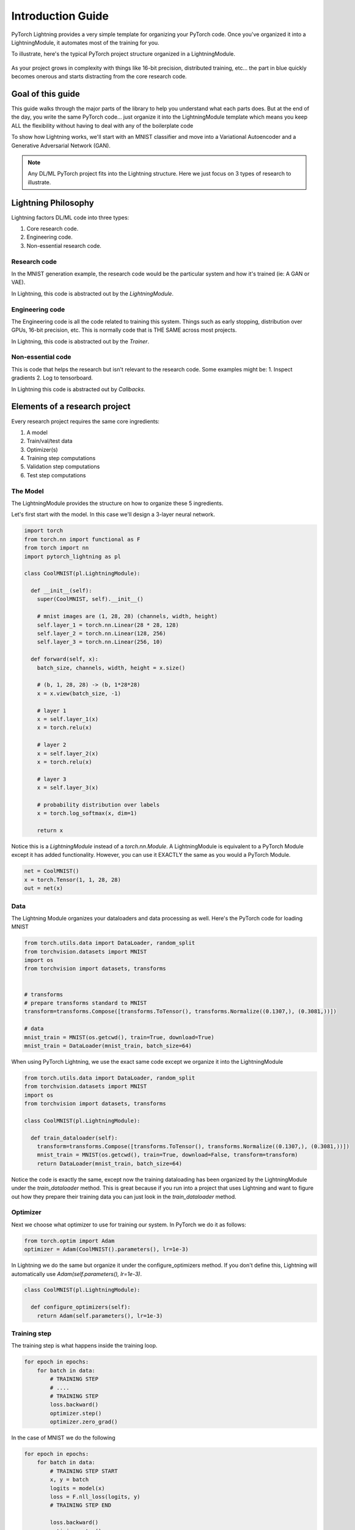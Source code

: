 Introduction Guide
==================
PyTorch Lightning provides a very simple template for organizing your PyTorch code. Once
you've organized it into a LightningModule, it automates most of the training for you.

To illustrate, here's the typical PyTorch project structure organized in a LightningModule.

.. figure:: /_images/mnist_imgs/pt_to_pl.jpg
   :alt: Convert from PyTorch to Lightning

As your project grows in complexity with things like 16-bit precision, distributed training, etc... the part in blue
quickly becomes onerous and starts distracting from the core research code.

Goal of this guide
------------------
This guide walks through the major parts of the library to help you understand
what each parts does. But at the end of the day, you write the same PyTorch code... just organize it
into the LightningModule template which means you keep ALL the flexibility without having to deal with
any of the boilerplate code

To show how Lightning works, we'll start with an MNIST classifier and move into
a Variational Autoencoder and a Generative Adversarial Network (GAN).

.. note:: Any DL/ML PyTorch project fits into the Lightning structure. Here we just focus on 3 types
    of research to illustrate.

Lightning Philosophy
--------------------
Lightning factors DL/ML code into three types:

1. Core research code.
2. Engineering code.
3. Non-essential research code.

Research code
^^^^^^^^^^^^^
In the MNIST generation example, the research code would be the particular system and how it's trained (ie: A GAN or VAE).

In Lightning, this code is abstracted out by the `LightningModule`.

Engineering code
^^^^^^^^^^^^^^^^

The Engineering code is all the code related to training this system. Things such as early stopping, distribution
over GPUs, 16-bit precision, etc. This is normally code that is THE SAME across most projects.

In Lightning, this code is abstracted out by the `Trainer`.

Non-essential code
^^^^^^^^^^^^^^^^^^
This is code that helps the research but isn't relevant to the research code. Some examples might be:
1. Inspect gradients
2. Log to tensorboard.

In Lightning this code is abstracted out by `Callbacks`.

Elements of a research project
------------------------------
Every research project requires the same core ingredients:

1. A model
2. Train/val/test data
3. Optimizer(s)
4. Training step computations
5. Validation step computations
6. Test step computations


The Model
^^^^^^^^^
The LightningModule provides the structure on how to organize these 5 ingredients.

Let's first start with the model. In this case we'll design
a 3-layer neural network.

.. code-block:: default

    import torch
    from torch.nn import functional as F
    from torch import nn
    import pytorch_lightning as pl

    class CoolMNIST(pl.LightningModule):

      def __init__(self):
        super(CoolMNIST, self).__init__()

        # mnist images are (1, 28, 28) (channels, width, height)
        self.layer_1 = torch.nn.Linear(28 * 28, 128)
        self.layer_2 = torch.nn.Linear(128, 256)
        self.layer_3 = torch.nn.Linear(256, 10)

      def forward(self, x):
        batch_size, channels, width, height = x.size()

        # (b, 1, 28, 28) -> (b, 1*28*28)
        x = x.view(batch_size, -1)

        # layer 1
        x = self.layer_1(x)
        x = torch.relu(x)

        # layer 2
        x = self.layer_2(x)
        x = torch.relu(x)

        # layer 3
        x = self.layer_3(x)

        # probability distribution over labels
        x = torch.log_softmax(x, dim=1)

        return x

Notice this is a `LightningModule` instead of a `torch.nn.Module`. A LightningModule is
equivalent to a PyTorch Module except it has added functionality. However, you can use it
EXACTLY the same as you would a PyTorch Module.

.. code-block:: default

    net = CoolMNIST()
    x = torch.Tensor(1, 1, 28, 28)
    out = net(x)

.. rst-class:: sphx-glr-script-out

 Out:

 .. code-block:: none

    torch.Size([1, 10])

Data
^^^^

The Lightning Module organizes your dataloaders and data processing as well.
Here's the PyTorch code for loading MNIST

.. code-block:: default

    from torch.utils.data import DataLoader, random_split
    from torchvision.datasets import MNIST
    import os
    from torchvision import datasets, transforms


    # transforms
    # prepare transforms standard to MNIST
    transform=transforms.Compose([transforms.ToTensor(), transforms.Normalize((0.1307,), (0.3081,))])

    # data
    mnist_train = MNIST(os.getcwd(), train=True, download=True)
    mnist_train = DataLoader(mnist_train, batch_size=64)

When using PyTorch Lightning, we use the exact same code except we organize it into
the LightningModule

.. code-block:: python

    from torch.utils.data import DataLoader, random_split
    from torchvision.datasets import MNIST
    import os
    from torchvision import datasets, transforms

    class CoolMNIST(pl.LightningModule):

      def train_dataloader(self):
        transform=transforms.Compose([transforms.ToTensor(), transforms.Normalize((0.1307,), (0.3081,))])
        mnist_train = MNIST(os.getcwd(), train=True, download=False, transform=transform)
        return DataLoader(mnist_train, batch_size=64)

Notice the code is exactly the same, except now the training dataloading has been organized by the LightningModule
under the `train_dataloader` method. This is great because if you run into a project that uses Lightning and want
to figure out how they prepare their training data you can just look in the `train_dataloader` method.

Optimizer
^^^^^^^^^

Next we choose what optimizer to use for training our system.
In PyTorch we do it as follows:

.. code-block:: python

    from torch.optim import Adam
    optimizer = Adam(CoolMNIST().parameters(), lr=1e-3)


In Lightning we do the same but organize it under the configure_optimizers method.
If you don't define this, Lightning will automatically use `Adam(self.parameters(), lr=1e-3)`.

.. code-block:: python

    class CoolMNIST(pl.LightningModule):

      def configure_optimizers(self):
        return Adam(self.parameters(), lr=1e-3)

Training step
^^^^^^^^^^^^^

The training step is what happens inside the training loop.

.. code-block:: python

    for epoch in epochs:
        for batch in data:
            # TRAINING STEP
            # ....
            # TRAINING STEP
            loss.backward()
            optimizer.step()
            optimizer.zero_grad()

In the case of MNIST we do the following

.. code-block:: python

    for epoch in epochs:
        for batch in data:
            # TRAINING STEP START
            x, y = batch
            logits = model(x)
            loss = F.nll_loss(logits, y)
            # TRAINING STEP END

            loss.backward()
            optimizer.step()
            optimizer.zero_grad()

In Lightning, everything that is in the training step gets organized under the `training_step` function
in the LightningModule

.. code-block:: python

    class CoolMNIST(pl.LightningModule):

      def training_step(self, batch, batch_idx):
        x, y = batch
        logits = self.forward(x)
        loss = F.nll_loss(logits, y)
        return {'loss': loss}
        # return loss (also works)

Again, this is the same PyTorch code except that it has been organized by the LightningModule.
This code is not restricted which means it can be as complicated as a full seq-2-seq, RL loop, GAN, etc...

Training
--------
So far we defined 4 key ingredients in pure PyTorch but organized the code inside the LightningModule.

1. Model.
2. Training data.
3. Optimizer.
4. What happens in the training loop.

For clarity, we'll recall that the full LightningModule now looks like this.

.. code-block:: python

    class CoolMNIST(pl.LightningModule):
      def __init__(self):
        super(CoolMNIST, self).__init__()
        self.layer_1 = torch.nn.Linear(28 * 28, 128)
        self.layer_2 = torch.nn.Linear(128, 256)
        self.layer_3 = torch.nn.Linear(256, 10)

      def forward(self, x):
        batch_size, channels, width, height = x.size()
        x = x.view(batch_size, -1)
        x = self.layer_1(x)
        x = torch.relu(x)
        x = self.layer_2(x)
        x = torch.relu(x)
        x = self.layer_3(x)
        x = torch.log_softmax(x, dim=1)
        return x

      def train_dataloader(self):
        transform=transforms.Compose([transforms.ToTensor(), transforms.Normalize((0.1307,), (0.3081,))])
        mnist_train = MNIST(os.getcwd(), train=True, download=False, transform=transform)
        return DataLoader(mnist_train, batch_size=64)

      def configure_optimizers(self):
        return Adam(self.parameters(), lr=1e-3)

      def training_step(self, batch, batch_idx):
        x, y = batch
        logits = self.forward(x)
        loss = F.nll_loss(logits, y)

        # add logging
        logs = {'loss': loss}
        return {'loss': loss, 'log': logs}

Again, this is the same PyTorch code, except that it's organized
by the LightningModule. This organization now lets us train this model

.. code-block:: python

    from pytorch_lightning import Trainer

    model = CoolMNIST()
    trainer = Trainer()
    trainer.fit(model)

You should see the following weights summary and progress bar

.. figure:: /_images/mnist_imgs/mnist_cpu_bar.png
   :alt: mnist CPU bar

When we added the `log` key in the return dictionary it went into the built in tensorboard logger.
But you could have also logged by calling:

.. code-block:: python

    def training_step(self, batch, batch_idx):
        # ...
        loss = ...
        self.logger.summary.scalar('loss', loss)

Which will generate automatic tensorboard logs.

.. figure:: /_images/mnist_imgs/mnist_tb.png
   :alt: mnist CPU bar


But the beauty is all the magic you can do with the trainer flags. For instance, to run this model on a GPU:

.. code-block:: python

    model = CoolMNIST()
    trainer = Trainer(gpus=1)
    trainer.fit(model)


.. figure:: /_images/mnist_imgs/mnist_gpu.png
    :alt: mnist GPU bar

Or you can also train on multiple GPUs (not on colab though)

.. code-block:: python

    model = CoolMNIST()
    trainer = Trainer(gpus=8)
    trainer.fit(model)

Or multiple nodes

.. code-block:: python

    # (32 GPUs)
    model = CoolMNIST()
    trainer = Trainer(gpus=8, num_nodes=4, distributed_backend='ddp')
    trainer.fit(model)

And even TPUs. Let's do it on the colab!

First, change the runtime to TPU (and reinstall lightning).

.. figure:: /_images/mnist_imgs/runtime_tpu.png
    :alt: mnist GPU bar

.. figure:: /_images/mnist_imgs/restart_runtime.png
    :alt: mnist GPU bar

Next, install the required xla library (adds support for PyTorch on TPUs)

.. code-block:: default

    import collections
    from datetime import datetime, timedelta
    import os
    import requests
    import threading

    _VersionConfig = collections.namedtuple('_VersionConfig', 'wheels,server')
    VERSION = "torch_xla==nightly"  #@param ["xrt==1.15.0", "torch_xla==nightly"]
    CONFIG = {
        'xrt==1.15.0': _VersionConfig('1.15', '1.15.0'),
        'torch_xla==nightly': _VersionConfig('nightly', 'XRT-dev{}'.format(
            (datetime.today() - timedelta(1)).strftime('%Y%m%d'))),
    }[VERSION]
    DIST_BUCKET = 'gs://tpu-pytorch/wheels'
    TORCH_WHEEL = 'torch-{}-cp36-cp36m-linux_x86_64.whl'.format(CONFIG.wheels)
    TORCH_XLA_WHEEL = 'torch_xla-{}-cp36-cp36m-linux_x86_64.whl'.format(CONFIG.wheels)
    TORCHVISION_WHEEL = 'torchvision-{}-cp36-cp36m-linux_x86_64.whl'.format(CONFIG.wheels)

    # Update TPU XRT version
    def update_server_xrt():
      print('Updating server-side XRT to {} ...'.format(CONFIG.server))
      url = 'http://{TPU_ADDRESS}:8475/requestversion/{XRT_VERSION}'.format(
          TPU_ADDRESS=os.environ['COLAB_TPU_ADDR'].split(':')[0],
          XRT_VERSION=CONFIG.server,
      )
      print('Done updating server-side XRT: {}'.format(requests.post(url)))

    update = threading.Thread(target=update_server_xrt)
    update.start()

    # Install Colab TPU compat PyTorch/TPU wheels and dependencies
    !pip uninstall -y torch torchvision
    !gsutil cp "$DIST_BUCKET/$TORCH_WHEEL" .
    !gsutil cp "$DIST_BUCKET/$TORCH_XLA_WHEEL" .
    !gsutil cp "$DIST_BUCKET/$TORCHVISION_WHEEL" .
    !pip install "$TORCH_WHEEL"
    !pip install "$TORCH_XLA_WHEEL"
    !pip install "$TORCHVISION_WHEEL"
    !sudo apt-get install libomp5
    update.join()

In distributed training (multiple GPUs and multiple TPU cores) each GPU or TPU core will run a copy
of this program. This means that without taking any care you will download the dataset N times which
will cause all sorts of issues.

To solve this problem, move the download code to the `prepare_data` method in the LightningModule

.. code-block:: python

    class CoolMNIST(pl.LightningModule):
      def prepare_data(self):
        MNIST(os.getcwd(), train=True, download=True, transform=transform)

      def train_dataloader(self):
        transform=transforms.Compose([transforms.ToTensor(), transforms.Normalize((0.1307,), (0.3081,))])
        mnist_train = MNIST(os.getcwd(), train=True, download=False, transform=transform)
        return DataLoader(mnist_train, batch_size=64)

The `prepare_data` method is also a good place to do any data processing that needs to be done only
once (ie: download or tokenize, etc...).

.. note:: Lightning inserts the correct DistributedSampler for distributed training. No need to add yourself!

Now we can train the LightningModule on a TPU wihout doing anything else!

.. code-block:: python

    model = CoolMNIST()
    trainer = Trainer(num_tpu_cores=8)
    trainer.fit(model)

You'll now see the TPU cores booting up.

.. figure:: /_images/mnist_imgs/tpu_start.png
    :alt: TPU start

Notice the epoch is MUCH faster!

.. figure:: /_images/mnist_imgs/tpu_fast.png
    :alt: TPU speed

Hyperparameters
---------------
Normally, we don't hard-code the values to a model. We usually use the command line to
modify the network. The `Trainer` can add all the available options to an ArgumentParser.

.. code-block:: python

    from argparse import ArgumentParser

    parser = ArgumentParser()

    # parametrize the network
    parser.add_argument('--layer_1_dim', type=int, default=128)
    parser.add_argument('--layer_1_dim', type=int, default=256)
    parser.add_argument('--batch_size', type=int, default=64)
    args = parser.parse_args()

Now we can parametrize the LightningModule.

.. code-block:: python
    :emphasize-lines: 5,6,7,12,14

    class CoolMNIST(pl.LightningModule):
      def __init__(self, hparams):
        super(CoolMNIST, self).__init__()
        self.hparams = hparams

        self.layer_1 = torch.nn.Linear(28 * 28, hparams.layer_1_dim)
        self.layer_2 = torch.nn.Linear(hparams.layer_1_dim, hparams.layer_2_dim)
        self.layer_3 = torch.nn.Linear(hparams.layer_2_dim, 10)

      def forward(self, x):
        ...

      def train_dataloader(self):
        ...
        return DataLoader(mnist_train, batch_size=self.hparams.batch_size)

      def configure_optimizers(self):
        return Adam(self.parameters(), lr=self.hparams.learning_rate)

    hparams = parse_args()
    model = CoolMNIST(hparams)

.. note:: Bonus! if (hparams) is in your module, Lightning will save it into the checkpoint and restore your
    model using those hparams exactly.

For a full guide on using hyperparameters, `check out the hyperparameters docs <hyperparameters.rst>`_.



Validating
----------

For most cases, we stop training the model when the performance on a validation
split of the data reaches a minimum.

Just like the `training_step`, we can define a `validation_step` to check whatever
metrics we care about, generate samples or add more to our logs.

.. code-block:: python

    for epoch in epochs:
        for batch in data:
            # ...
            # train

        # validate
        outputs = []
        for batch in val_data:
            x, y = batch                        # validation_step
            y_hat = model(x)                    # validation_step
            loss = loss(y_hat, x)               # validation_step
            outputs.append({'val_loss': loss})  # validation_step

        full_loss = outputs.mean()              # validation_end

Since the `validation_step` processes a single batch,
in Lightning we also have a `validation_end` method which allows you to compute
statistics on the full dataset and not just the batch.

In addition, we define a `val_dataloader` method which tells the trainer what data to use for validation.
Notice we split the train split of MNIST into train, validation. We also have to make sure to do the
sample split in the `train_dataloader` method.

.. code-block:: python

    class CoolMNIST(pl.LightningModule):
      def validation_step(self, batch, batch_idx):
        x, y = batch
        logits = self.forward(x)
        loss = F.nll_loss(logits, y)
        return {'val_loss': loss}

      def validation_end(self, outputs):
        avg_loss = torch.stack([x['val_loss'] for x in outputs]).mean()
        tensorboard_logs = {'val_loss': avg_loss}
        return {'avg_val_loss': avg_loss, 'log': tensorboard_logs}

      def val_dataloader(self):
        transform=transforms.Compose([transforms.ToTensor(), transforms.Normalize((0.1307,), (0.3081,))])
        mnist_train = MNIST(os.getcwd(), train=True, download=False, transform=transform)
        _, mnist_val = random_split(mnist_train, [55000, 5000])
        mnist_val = DataLoader(mnist_val, batch_size=64)
        return mnist_val

Again, we've just organized the regular PyTorch code into two steps, the `validation_step` method which
operates on a single batch and the `validation_end` method to compute statistics on all batches.

If you have these methods defined, Lightning will call them automatically. Now we can train
while checking the validation set.

.. code-block:: python

    from pytorch_lightning import Trainer

    model = CoolMNIST()
    trainer = Trainer(num_tpu_cores=8)
    trainer.fit(model)

You may have noticed the words `Validation sanity check` logged. This is because Lightning runs 5 batches
of validation before starting to train. This is a kind of unit test to make sure that if you have a bug
in the validation loop, you won't need to potentially wait a full epoch to find out.

.. note:: Lightning disables gradients, puts model in eval mode and does everything needed for validation.

Testing
-------
Once our research is done and we're about to publish or deploy a model, we normally want to figure out
how it will generalize in the "real world." For this, we use a held-out split of the data for testing.

Just like the validation loop, we define exactly the same steps for testing:

- test_step
- test_end
- test_dataloader

.. code-block:: python

    class CoolMNIST(pl.LightningModule):
      def test_step(self, batch, batch_idx):
        x, y = batch
        logits = self.forward(x)
        loss = F.nll_loss(logits, y)
        return {'val_loss': loss}

      def test_end(self, outputs):
        avg_loss = torch.stack([x['val_loss'] for x in outputs]).mean()
        tensorboard_logs = {'val_loss': avg_loss}
        return {'avg_val_loss': avg_loss, 'log': tensorboard_logs}

      def test_dataloader(self):
        transform=transforms.Compose([transforms.ToTensor(), transforms.Normalize((0.1307,), (0.3081,))])
        mnist_train = MNIST(os.getcwd(), train=False, download=False, transform=transform)
        _, mnist_val = random_split(mnist_train, [55000, 5000])
        mnist_val = DataLoader(mnist_val, batch_size=64)
        return mnist_val

However, to make sure the test set isn't used inadvertently, Lightning has a separate API to run tests.
Once you train your model simply call `.test()`.

.. code-block:: python

    from pytorch_lightning import Trainer

    model = CoolMNIST()
    trainer = Trainer(num_tpu_cores=8)
    trainer.fit(model)

    # run test set
    trainer.test()

You can also run the test from a saved lightning model

.. code-block:: python

    model = CoolMNIST.load_from_checkpoint(PATH)
    trainer = Trainer(num_tpu_cores=8)
    trainer.test(model)

.. note:: Lightning disables gradients, puts model in eval mode and does everything needed for testing.

.. warning:: .test() is not stable yet on TPUs. We're working on getting around the multiprocessing challenges.

Predicting
----------
Again, a LightningModule is exactly the same as a PyTorch module. This means you can load it
and use it for prediction.

.. code-block:: python

    model = CoolMNIST.load_from_checkpoint(PATH)
    x = torch.Tensor(1, 1, 28, 28)
    out = model(x)

On the surface, it looks like `forward` and `training_step` are similar. Generally, we want to make sure that
what we want the model to do is what happens in the `forward`. whereas the `training_step` likely calls forward from
within it.

.. code-block:: python

    class CoolMNIST(pl.LightningModule):

      def forward(self, x):
        batch_size, channels, width, height = x.size()
        x = x.view(batch_size, -1)
        x = self.layer_1(x)
        x = torch.relu(x)
        x = self.layer_2(x)
        x = torch.relu(x)
        x = self.layer_3(x)
        x = torch.log_softmax(x, dim=1)
        return x

      def training_step(self, batch, batch_idx):
        x, y = batch
        logits = self.forward(x)
        loss = F.nll_loss(logits, y)
        return loss

In this case, we've set this LightningModel to predict logits. But we could also have it predict feature maps:

.. code-block:: python

    class CoolMNIST(pl.LightningModule):

      def forward(self, x):
        batch_size, channels, width, height = x.size()
        x = x.view(batch_size, -1)
        x = self.layer_1(x)
        x1 = torch.relu(x)
        x = self.layer_2(x1)
        x2 = torch.relu(x)
        x3 = self.layer_3(x2)
        return [x, x1, x2, x3]

      def training_step(self, batch, batch_idx):
        x, y = batch
        out, l1_feats, l2_feats, l3_feats = self.forward(x)
        logits = torch.log_softmax(out, dim=1)
        ce_loss = F.nll_loss(logits, y)
        loss = perceptual_loss(l1_feats, l2_feats, l3_feats) + ce_loss
        return loss

How you split up what goes in `forward` vs `training_step` depends on how you want to use this model for
prediction.

Extensibility
-------------
Although lightning makes everything super simple, it doesn't sacrifice any flexibility or control.
Lightning offers multiple ways of managing the training state.

Hooks
^^^^^
Any part of the training, validation and testing loop can be modified.
For instance, if you wanted to do your own backward pass, you would override the
default implementation

.. code-block:: python

    def backward(self, use_amp, loss, optimizer):
        if use_amp:
            with amp.scale_loss(loss, optimizer) as scaled_loss:
                scaled_loss.backward()
        else:
            loss.backward()

With your own

.. code-block:: python

    class CoolMNIST(pl.LightningModule):

        def backward(self, use_amp, loss, optimizer):
            # do a custom way of backward
            loss.backward(retain_graph=True)

Or if you wanted to initialize ddp in a different way than the default one

.. code-block:: python

    def configure_ddp(self, model, device_ids):
        # Lightning DDP simply routes to test_step, val_step, etc...
        model = LightningDistributedDataParallel(
            model,
            device_ids=device_ids,
            find_unused_parameters=True
        )
        return model

you could do your own:

.. code-block:: python

    class CoolMNIST(pl.LightningModule):

        def configure_ddp(self, model, device_ids):

            model = Horovod(model)
            # model = Ray(model)
            return model

Every single part of training is configurable this way.
For a full list look at `lightningModule <lightning-module.rst>`_.
